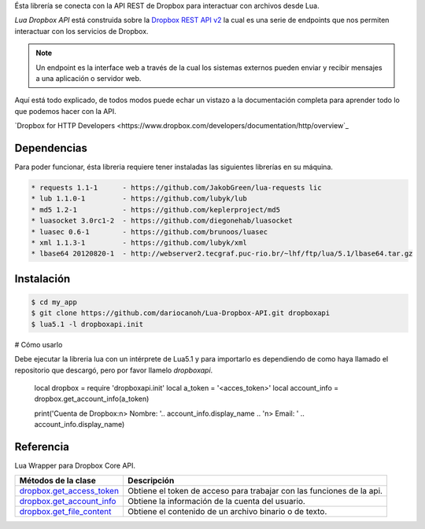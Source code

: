 Ésta librería se conecta con la API REST de Dropbox para interactuar con archivos desde Lua.

*Lua Dropbox API* está construida sobre la `Dropbox REST API v2 <https://www.dropbox.com/developers/documentation/http/documentation>`_ 
la cual es una serie de endpoints que nos permiten interactuar con los servicios de Dropbox.

.. note::

	Un endpoint es la interface web a través de la cual los sistemas externos pueden enviar y recibir 
	mensajes a una aplicación o servidor web.

Aquí está todo explicado, de todos modos puede echar un vistazo a la documentación completa para 
aprender todo lo que podemos hacer con la API.

`Dropbox for HTTP Developers <https://www.dropbox.com/developers/documentation/http/overview`_ 


Dependencias
============

Para poder funcionar, ésta libreria requiere tener instaladas las siguientes librerías en su máquina.

.. code-block::

	* requests 1.1-1      - https://github.com/JakobGreen/lua-requests lic
	* lub 1.1.0-1	      - https://github.com/lubyk/lub
	* md5 1.2-1           - https://github.com/keplerproject/md5
	* luasocket 3.0rc1-2  - https://github.com/diegonehab/luasocket
	* luasec 0.6-1        - https://github.com/brunoos/luasec
	* xml 1.1.3-1         - https://github.com/lubyk/xml
	* lbase64 20120820-1  - http://webserver2.tecgraf.puc-rio.br/~lhf/ftp/lua/5.1/lbase64.tar.gz


Instalación
===========

.. code-block:: bash
	
	$ cd my_app
	$ git clone https://github.com/dariocanoh/Lua-Dropbox-API.git dropboxapi
	$ lua5.1 -l dropboxapi.init


# Cómo usarlo

Debe ejecutar la libreria lua con un intérprete de Lua5.1 y para importarlo es dependiendo de 
como haya llamado el repositorio que descargó, pero por favor llamelo *dropboxapi*.

	local dropbox      = require 'dropboxapi.init'
	local a_token      = '<acces_token>'
	local account_info = dropbox.get_account_info(a_token)
	
	print('Cuenta de Dropbox:\n> Nombre: '.. account_info.display_name .. '\n> Email: ' .. account_info.display_name)


Referencia
==========

Lua Wrapper para Dropbox Core API.

===========================  =======================================================================
  Métodos de la clase      	   Descripción
===========================  =======================================================================
 dropbox.get_access_token_     Obtiene el token de acceso para trabajar con las funciones de la api.
 dropbox.get_account_info_	   Obtiene la información de la cuenta del usuario.
 dropbox.get_file_content_     Obtiene el contenido de un archivo binario o de texto.
===========================  =======================================================================


.. _dropbox.get_access_token: docs/dropbox.rst # dropboxget_access_token
.. _dropbox.get_account_info: docs/dropbox.rst # dropboxget_account_info
.. _dropbox.get_file_content: docs/dropbox.rst # dropboxget_file_content
